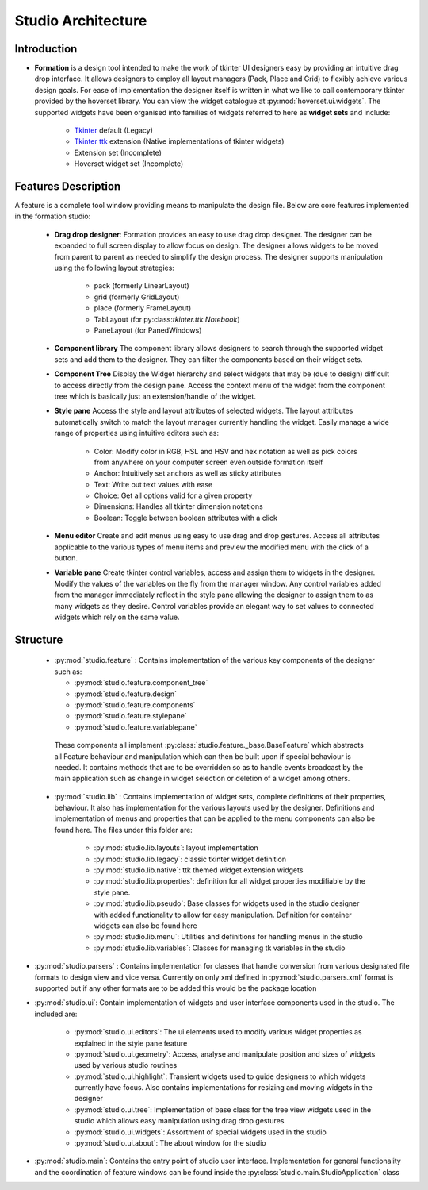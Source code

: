 Studio Architecture
*******************

Introduction
=============
* **Formation** is a design tool intended  to make the work of tkinter UI designers easy
  by providing an intuitive drag drop interface. It allows designers to employ all layout managers (Pack, Place and Grid)
  to flexibly achieve various design goals. For ease of implementation the designer itself is written in what we like to
  call contemporary tkinter provided by the hoverset library. You can view the widget catalogue at :py:mod:`hoverset.ui.widgets`. The supported widgets have been organised into families of
  widgets referred to here as **widget sets** and include:

   * `Tkinter <https://docs.python.org/3/library/tkinter.html>`_ default (Legacy)
   * `Tkinter ttk <https://docs.python.org/3/library/tkinter.ttk.html>`_ extension (Native implementations of tkinter widgets)
   * Extension set (Incomplete)
   * Hoverset widget set (Incomplete)

Features Description
====================
A feature is a complete tool window providing means to manipulate the design
file. Below are core features implemented in the formation studio:

    * **Drag drop designer**: Formation provides an easy to use drag drop designer. The designer can be expanded to full
      screen display to allow focus on design. The designer allows widgets to be moved from parent to parent as needed to
      simplify the design process. The designer supports manipulation using the following layout strategies:

       - pack (formerly LinearLayout)
       - grid (formerly GridLayout)
       - place (formerly FrameLayout)
       - TabLayout (for py:class:`tkinter.ttk.Notebook`)
       - PaneLayout (for PanedWindows)

    .. figure:: ../_static/layouts.png
        :height: 350px
        :align: center
        :alt: supported layouts

    * **Component library**
      The component library allows designers to search through the supported widget sets and add them to the designer. They
      can filter the components based on their widget sets.

    * **Component Tree**
      Display the Widget hierarchy and select widgets that may be (due to design) difficult to access directly from the design
      pane. Access the context menu of the widget from the component tree which is basically just an extension/handle of the
      widget.

    * **Style pane**
      Access the style and layout attributes of selected widgets. The layout attributes automatically switch to match the
      layout manager currently handling the widget. Easily manage a wide range of properties using intuitive editors such as:

       - Color: Modify color in RGB, HSL and HSV and hex notation as well as pick colors from anywhere on your computer
         screen even outside formation itself
       - Anchor: Intuitively set anchors as well as sticky attributes
       - Text: Write out text values with ease
       - Choice: Get all options valid for a given property
       - Dimensions: Handles all tkinter dimension notations
       - Boolean: Toggle between boolean attributes with a click

    * **Menu editor**
      Create and edit menus using easy to use drag and drop gestures. Access all attributes applicable to the various types
      of menu items and preview the modified menu with the click of a button.

    * **Variable pane**
      Create tkinter control variables, access and assign them to widgets in the designer. Modify the values of the variables
      on the fly from the manager window. Any control variables added from the manager immediately reflect in the style pane
      allowing the designer to assign them to as many widgets as they desire. Control variables provide an elegant way to
      set values to connected widgets which rely on the same value.

Structure
=============

 *  :py:mod:`studio.feature` : Contains implementation of the various key components of the designer such as:

    - :py:mod:`studio.feature.component_tree`
    - :py:mod:`studio.feature.design`
    - :py:mod:`studio.feature.components`
    - :py:mod:`studio.feature.stylepane`
    - :py:mod:`studio.feature.variablepane`

   These components all implement :py:class:`studio.feature._base.BaseFeature` which abstracts all Feature behaviour
   and manipulation which can then be built upon if special behaviour is needed. It contains methods that
   are to be overridden so as to handle events broadcast by the main application such as change in widget
   selection or deletion of a widget among others.

 * :py:mod:`studio.lib` :  Contains implementation of widget sets, complete definitions of their properties, behaviour. It also
   has implementation for the various layouts used by the designer. Definitions and implementation of menus and properties
   that can be applied to the menu components can also be found here. The files under this folder are:

    - :py:mod:`studio.lib.layouts`: layout implementation
    - :py:mod:`studio.lib.legacy`: classic tkinter widget definition
    - :py:mod:`studio.lib.native`: ttk themed widget extension widgets
    - :py:mod:`studio.lib.properties`: definition for all widget properties modifiable by the style pane.
    - :py:mod:`studio.lib.pseudo`: Base classes for widgets used in the studio designer with added functionality to allow for easy
      manipulation. Definition for container widgets can also be found here
    - :py:mod:`studio.lib.menu`: Utilities and definitions for handling menus in the studio
    - :py:mod:`studio.lib.variables`: Classes for managing tk variables in the studio

* :py:mod:`studio.parsers` :  Contains implementation for classes that handle conversion from various designated file formats to
  design view and vice versa. Currently on only xml defined in :py:mod:`studio.parsers.xml` format is supported but if any other formats are to be
  added this would be the package location

* :py:mod:`studio.ui`: Contain implementation of widgets and user interface components used in the studio. The included are:

    - :py:mod:`studio.ui.editors`: The ui elements used to modify various widget properties as explained in the style pane feature
    - :py:mod:`studio.ui.geometry`: Access, analyse and manipulate position and sizes of widgets used by various studio routines
    - :py:mod:`studio.ui.highlight`: Transient widgets used to guide designers to which widgets currently have focus. Also contains
      implementations for resizing and moving widgets in the designer
    - :py:mod:`studio.ui.tree`: Implementation of base class for the tree view widgets used in the studio which allows easy manipulation
      using drag drop gestures
    - :py:mod:`studio.ui.widgets`:  Assortment of special widgets used in the studio
    - :py:mod:`studio.ui.about`:  The about window for the studio

* :py:mod:`studio.main`: Contains the entry point of studio user interface. Implementation
  for general functionality and the coordination of feature windows can be found
  inside the :py:class:`studio.main.StudioApplication` class